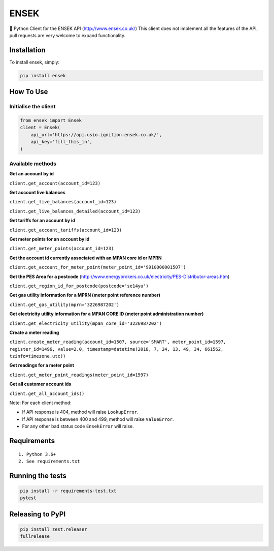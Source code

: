 ENSEK
=======

|PyPI| |Python Versions| |Build Status|

🐍 Python Client for the ENSEK API (http://www.ensek.co.uk/)
This client does not implement all the features of the API, pull requests are very welcome to expand functionality.

Installation
------------

To install ensek, simply:

.. code:: bash

    pip install ensek

How To Use
----------

Initialise the client
~~~~~~~~~~~~~~~~~~~~~

.. code:: python

    from ensek import Ensek
    client = Ensek(
        api_url='https://api.usio.ignition.ensek.co.uk/',
        api_key='fill_this_in',
    )

Available methods
~~~~~~~~~~~~~~~~~

**Get an account by id**

``client.get_account(account_id=123)``

**Get account live balances**

``client.get_live_balances(account_id=123)``

``client.get_live_balances_detailed(account_id=123)``

**Get tariffs for an account by id**

``client.get_account_tariffs(account_id=123)``

**Get meter points for an account by id**

``client.get_meter_points(account_id=123)``

**Get the account id currently associated with an MPAN core id or MPRN**

``client.get_account_for_meter_point(meter_point_id='9910000001507')``

**Get the PES Area for a postcode** (`<http://www.energybrokers.co.uk/electricity/PES-Distributor-areas.htm>`_)

``client.get_region_id_for_postcode(postcode='se14yu')``

**Get gas utility information for a MPRN (meter point reference number)**

``client.get_gas_utility(mprn='3226987202')``

**Get electricity utility information for a MPAN CORE ID (meter point administration number)**

``client.get_electricity_utility(mpan_core_id='3226987202')``

**Create a meter reading**

``client.create_meter_reading(account_id=1507, source='SMART', meter_point_id=1597, register_id=1496, value=2.0, timestamp=datetime(2018, 7, 24, 13, 49, 34, 661562, tzinfo=timezone.utc))``

**Get readings for a meter point**

``client.get_meter_point_readings(meter_point_id=1597)``

**Get all customer account ids**

``client.get_all_account_ids()``

Note: For each client method:

- If API response is 404, method will raise ``LookupError``.
- If API response is between 400 and 499, method will raise ``ValueError``.
- For any other bad status code ``EnsekError`` will raise.


Requirements
------------

::

    1. Python 3.6+
    2. See requirements.txt

Running the tests
-----------------

.. code:: bash

    pip install -r requirements-test.txt
    pytest

Releasing to PyPI
-----------------

.. code:: bash

    pip install zest.releaser
    fullrelease

.. |PyPI| image:: https://img.shields.io/pypi/v/ensek.svg
   :target: https://pypi.python.org/pypi/ensek
.. |Python Versions| image:: https://img.shields.io/pypi/pyversions/ensek.svg
   :target: https://pypi.python.org/pypi/ensek
.. |Build Status| image:: https://travis-ci.org/Usio-Energy/ENSEK.png?branch=master
   :target: https://travis-ci.org/Usio-Energy/ensek
